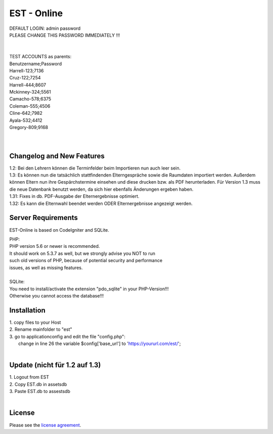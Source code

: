 ###################
EST - Online
###################

| DEFAULT LOGIN: admin password
| PLEASE CHANGE THIS PASSWORD IMMEDIATELY !!!
| 
| 
| TEST ACCOUNTS as parents:
| Benutzername;Password
| Harrell-123;7136
| Cruz-122;7254
| Harrell-444;8607
| Mckinney-324;5561
| Camacho-578;6375
| Coleman-555;4506
| Cline-642;7982
| Ayala-532;4412
| Gregory-809;9168
| 
| 


**************************
Changelog and New Features
**************************

| 1.2: Bei den Lehrern können die Terminfelder beim Importieren nun auch leer sein.
| 1.3: Es können nun die tatsächlich stattfindenden Elterngespräche sowie die Raumdaten importiert werden. Außerdem können Eltern nun ihre Gespärchstermine einsehen und diese drucken bzw. als PDF herunterladen. Für Version 1.3 muss die neue Datenbank benutzt werden, da sich hier ebenfalls Änderungen ergeben haben.
| 1.31: Fixes in db. PDF-Ausgabe der Elternergebnisse optimiert.
| 1.32: Es kann die Elternwahl beendet werden ODER Elternergebnisse angezeigt werden.



*******************
Server Requirements
*******************
EST-Online is based on CodeIgniter and SQLite.

| PHP:
| PHP version 5.6 or newer is recommended.

| It should work on 5.3.7 as well, but we strongly advise you NOT to run
| such old versions of PHP, because of potential security and performance
| issues, as well as missing features.
| 
| SQLite:
| You need to install/activate the extension "pdo_sqlite" in your PHP-Version!!!
| Otherwise you cannot access the database!!!


************
Installation
************

| 1. copy files to your Host
| 2. Rename mainfolder to "est"
| 3. go to \application\config and edit the file "config.php":
|    change in line 26 the variable $config['base_url'] to 'https://yoururl.com/est/';
|  

*******************************
Update (nicht für 1.2 auf 1.3)
*******************************

| 1. Logout from EST
| 2. Copy EST.db in \assets\db
| 3. Paste EST.db to \assests\db
|  

*******
License
*******

Please see the `license
agreement <https://github.com/bcit-ci/CodeIgniter/blob/develop/user_guide_src/source/license.rst>`_.


